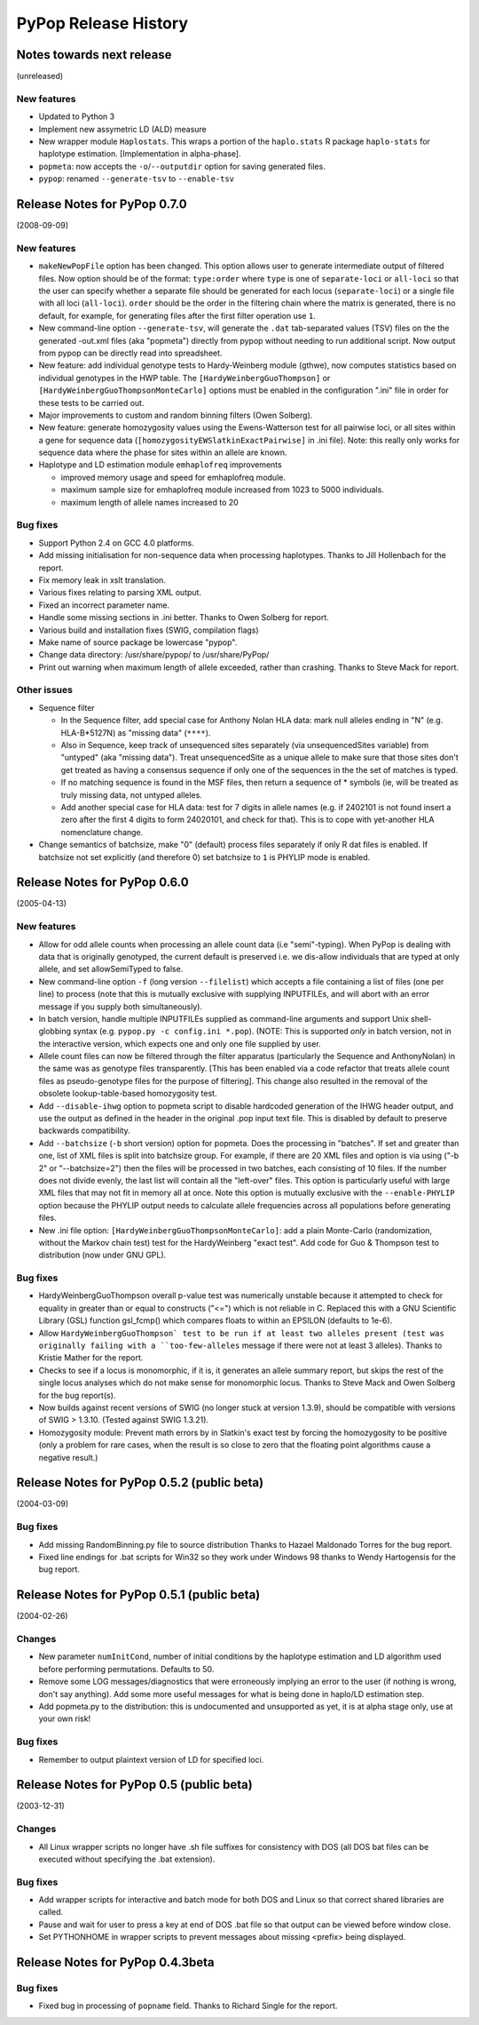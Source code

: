 PyPop Release History
=====================

.. _news-start:

Notes towards next release
--------------------------
(unreleased)

New features
^^^^^^^^^^^^^^
* Updated to Python 3
* Implement new assymetric LD (ALD) measure
* New wrapper module ``Haplostats``. This wraps a portion of the
  ``haplo.stats`` R package ``haplo-stats`` for haplotype
  estimation. [Implementation in alpha-phase].
* ``popmeta``: now accepts the ``-o``/``--outputdir`` option for saving
  generated files.
* ``pypop``: renamed ``--generate-tsv`` to ``--enable-tsv``


Release Notes for PyPop 0.7.0
-----------------------------
(2008-09-09)

New features
^^^^^^^^^^^^
* ``makeNewPopFile`` option has been changed.  This option allows user to 
  generate intermediate output of filtered files. Now option should
  be of the format: ``type:order`` where ``type`` is one of
  ``separate-loci`` or ``all-loci`` so that the user can specify whether
  a separate file should be generated for each locus
  (``separate-loci``) or a single file with all loci (``all-loci``).
  ``order`` should be the order in the filtering chain where the
  matrix is generated, there is no default, for example, for
  generating files after the first filter operation use ``1``.
* New command-line option ``--generate-tsv``, will generate the ``.dat`` 
  tab-separated values (TSV) files on the the generated -out.xml
  files (aka "popmeta") directly from pypop without needing to run
  additional script.  Now output from pypop can be directly read
  into spreadsheet.
* New feature: add individual genotype tests to Hardy-Weinberg module 
  (gthwe), now computes statistics based on individual genotypes in
  the HWP table. The ``[HardyWeinbergGuoThompson]`` or 
  ``[HardyWeinbergGuoThompsonMonteCarlo]`` options must be enabled in the 
  configuration ".ini" file in order for these tests to be carried out.
* Major improvements to custom and random binning filters (Owen Solberg).
* New feature: generate homozygosity values using the Ewens-Watterson test for
  all pairwise loci, or all sites within a gene for sequence data
  (``[homozygosityEWSlatkinExactPairwise]`` in .ini file).  Note: this
  really only works for sequence data where the phase for sites
  within an allele are known.
* Haplotype and LD estimation module ``emhaplofreq`` improvements
  
  * improved memory usage and speed for emhaplofreq module.
  * maximum sample size for emhaplofreq module increased from 1023 to
    5000 individuals.
  * maximum length of allele names increased to 20

Bug fixes
^^^^^^^^^
* Support Python 2.4 on GCC 4.0 platforms.
* Add missing initialisation for non-sequence data when processing 
  haplotypes.  Thanks to Jill Hollenbach for the report.
* Fix memory leak in xslt translation.
* Various fixes relating to parsing XML output.
* Fixed an incorrect parameter name.
* Handle some missing sections in .ini better. Thanks to 
  Owen Solberg for report.
* Various build and installation fixes (SWIG, compilation flags)
* Make name of source package be lowercase "pypop".
* Change data directory: /usr/share/pypop/ to /usr/share/PyPop/
* Print out warning when maximum length of allele exceeded, rather than
  crashing.  Thanks to Steve Mack for report.

Other issues
^^^^^^^^^^^^
* Sequence filter
  
  * In the Sequence filter, add special case for Anthony Nolan HLA data:
    mark null alleles ending in "N" (e.g. HLA-B*5127N) as "missing
    data" (``****``).
  * Also in Sequence, keep track of unsequenced sites separately   
    (via unsequencedSites variable) from "untyped" (aka "missing
    data"). Treat unsequencedSite as a unique allele to make sure that
    those sites don't get treated as having a consensus sequence if
    only one of the sequences in the the set of matches is typed.
  * If no matching sequence is found in the MSF files, then return a
    sequence of * symbols (ie, will be treated as truly missing data,
    not untyped alleles.
  * Add another special case for HLA data: test for 7 digits in allele names
    (e.g. if 2402101 is not found insert a zero after the first 4
    digits to form 24020101, and check for that).  This is to cope
    with yet-another HLA nomenclature change.
* Change semantics of batchsize, make "0" (default) process files separately
  if only R dat files is enabled.  If batchsize not set explicitly
  (and therefore 0) set batchsize to ``1`` is PHYLIP mode is enabled.

Release Notes for PyPop 0.6.0
-----------------------------
(2005-04-13)

New features
^^^^^^^^^^^^
* Allow for odd allele counts when processing an allele count data 
  (i.e "semi"-typing).  When PyPop is dealing with data that is
  originally genotyped, the current default is preserved i.e.  we
  dis-allow individuals that are typed at only allele, and set
  allowSemiTyped to false.
* New command-line option ``-f`` (long version ``--filelist``) which
  accepts a file containing a list of files (one per line) to
  process (note that this is mutually exclusive with supplying
  INPUTFILEs, and will abort with an error message if you supply
  both simultaneously).
* In batch version, handle multiple INPUTFILEs supplied as command-line
  arguments and support Unix shell-globbing syntax (e.g. ``pypop.py
  -c config.ini *.pop``). (NOTE: This is supported *only* in
  batch version, not in the interactive version, which expects one
  and only one file supplied by user.
* Allele count files can now be filtered through the filter apparatus
  (particularly the Sequence and AnthonyNolan) in the same was as
  genotype files transparently.  [This has been enabled via a code
  refactor that treats allele count files as pseudo-genotype files
  for the purpose of filtering].  This change also resulted in the
  removal of the obsolete lookup-table-based homozygosity test.
* Add ``--disable-ihwg`` option to popmeta script to disable hardcoded 
  generation of the IHWG header output, and use the output as
  defined in the header in the original .pop input text file.  This
  is disabled by default to preserve backwards compatibility.
* Add ``--batchsize`` (``-b`` short version) option  for popmeta.  Does the
  processing in "batches".  If set and greater than one, list of XML
  files is split into batchsize group.  For example, if there are 20
  XML files and option is via using ("-b 2" or "--batchsize=2") then
  the files will be processed in two batches, each consisting of 10
  files.  If the number does not divide evenly, the last list will
  contain all the "left-over" files.  This option is particularly
  useful with large XML files that may not fit in memory all at
  once.  Note this option is mutually exclusive with the
  ``--enable-PHYLIP`` option because the PHYLIP output needs to
  calculate allele frequencies across all populations before
  generating files.
* New .ini file option: ``[HardyWeinbergGuoThompsonMonteCarlo]``: add a plain
  Monte-Carlo (randomization, without the Markov chain test) test
  for the HardyWeinberg "exact test".  Add code for Guo & Thompson
  test to distribution (now under GNU GPL).

Bug fixes
^^^^^^^^^
* HardyWeinbergGuoThompson overall p-value test was numerically unstable 
  because it attempted to check for equality in greater than or
  equal to constructs ("<=") which is not reliable in C.  Replaced
  this with a GNU Scientific Library (GSL) function gsl_fcmp() which
  compares floats to within an EPSILON (defaults to 1e-6).
* Allow ``HardyWeinbergGuoThompson` test to be run if at least two alleles
  present (test was originally failing with a ``too-few-alleles``
  message if there were not at least 3 alleles).  Thanks to Kristie
  Mather for the report.
* Checks to see if a locus is monomorphic, if it is, it generates an 
  allele summary report, but skips the rest of the single locus
  analyses which do not make sense for monomorphic locus.  Thanks to
  Steve Mack and Owen Solberg for the bug report(s).
* Now builds against recent versions of SWIG (no longer stuck at version 
  1.3.9), should be compatible with versions of SWIG > 1.3.10.
  (Tested against SWIG 1.3.21).
* Homozygosity module: Prevent math errors by in Slatkin's exact test by 
  forcing the homozygosity to be positive (only a problem for rare
  cases, when the result is so close to zero that the floating point
  algorithms cause a negative result.)

Release Notes for PyPop 0.5.2 (public beta) 
-------------------------------------------
(2004-03-09)

Bug fixes
^^^^^^^^^
* Add missing RandomBinning.py file to source distribution
  Thanks to Hazael Maldonado Torres for the bug report.
* Fixed line endings for .bat scripts for Win32 so they work under 
  Windows 98 thanks to Wendy Hartogensis for the bug report.

Release Notes for PyPop 0.5.1 (public beta) 
-------------------------------------------
(2004-02-26)

Changes
^^^^^^^
* New parameter ``numInitCond``, number of initial conditions by the
  haplotype estimation and LD algorithm used before performing
  permutations. Defaults to 50.
* Remove some LOG messages/diagnostics that were erroneously implying
  an error to the user (if nothing is wrong, don't say anything).  Add
  some more useful messages for what is being done in haplo/LD 
  estimation step.
* Add popmeta.py to the distribution: this is undocumented and unsupported 
  as yet, it is at alpha stage only, use at your own risk!

Bug fixes
^^^^^^^^^
* Remember to output plaintext version of LD for specified loci.

Release Notes for PyPop 0.5 (public beta)
-----------------------------------------
(2003-12-31)

Changes
^^^^^^^
* All Linux wrapper scripts no longer have .sh file suffixes for 
  consistency with DOS (all DOS bat files can be executed without
  specifying the .bat extension).

Bug fixes
^^^^^^^^^
* Add wrapper scripts for interactive and batch mode for 
  both DOS and Linux so that correct shared libraries are called.
* Pause and wait for user to press a key at end of DOS .bat file
  so that output can be viewed before window close.
* Set PYTHONHOME in wrapper scripts to prevent messages about 
  missing <prefix> being displayed.

Release Notes for PyPop 0.4.3beta
---------------------------------
Bug fixes
^^^^^^^^^
* Fixed bug in processing of ``popname`` field. 
  Thanks to Richard Single for the report.
